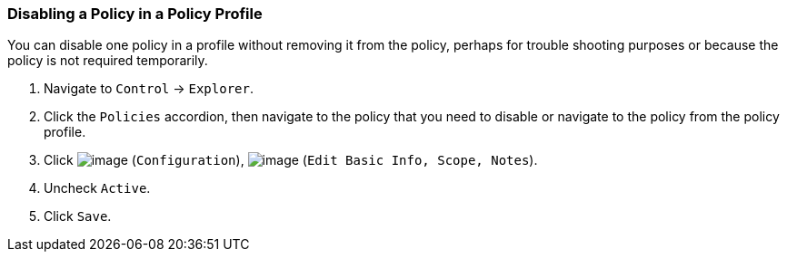 === Disabling a Policy in a Policy Profile

You can disable one policy in a profile without removing it from the
policy, perhaps for trouble shooting purposes or because the policy is
not required temporarily.

. Navigate to `Control` -> `Explorer`.

. Click the `Policies` accordion, then navigate to the policy that you need
to disable or navigate to the policy from the policy profile.

. Click image:../images/1847.png[image] (`Configuration`),
image:../images/1851.png[image] (`Edit Basic Info, Scope, Notes`).

. Uncheck `Active`.

. Click `Save`.
